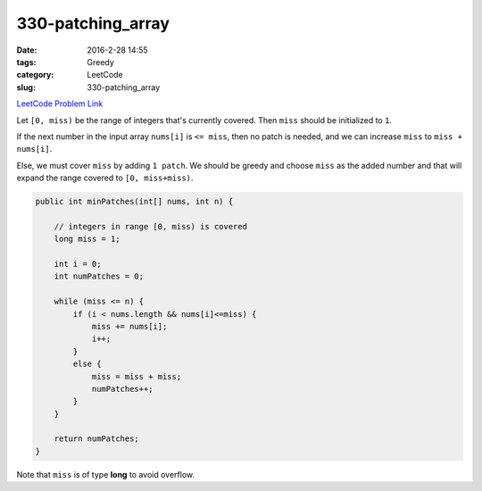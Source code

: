 330-patching_array
##################

:date: 2016-2-28 14:55
:tags: Greedy
:category: LeetCode
:slug: 330-patching_array

`LeetCode Problem Link <https://leetcode.com/problems/patching-array/>`_

Let ``[0, miss)`` be the range of integers that's currently covered. Then ``miss`` should be
initialized to ``1``.

If the next number in the input array ``nums[i]`` is ``<= miss``, then no patch is needed, and we
can increase ``miss`` to ``miss + nums[i]``.

Else, we must cover ``miss`` by adding ``1 patch``. We should be greedy and choose ``miss`` as the
added number and that will expand the range covered to ``[0, miss+miss)``.

.. code-block:: java

    public int minPatches(int[] nums, int n) {

        // integers in range [0, miss) is covered
        long miss = 1;

        int i = 0;
        int numPatches = 0;

        while (miss <= n) {
            if (i < nums.length && nums[i]<=miss) {
                miss += nums[i];
                i++;
            }
            else {
                miss = miss + miss;
                numPatches++;
            }
        }

        return numPatches;
    }

Note that ``miss`` is of type **long** to avoid overflow.